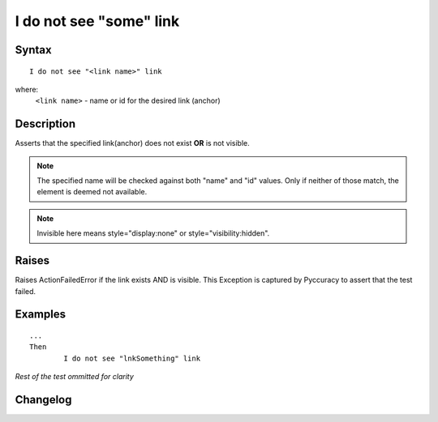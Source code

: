 ========================
I do not see "some" link
========================

Syntax
------
::

	I do not see "<link name>" link

where:
	``<link name>`` - name or id for the desired link (anchor)
	
Description
-----------
Asserts that the specified link(anchor) does not exist **OR** is not visible.

.. note::

   The specified name will be checked against both "name" and "id" values. Only if neither of those match, the element is deemed not available.

.. note::

   Invisible here means style="display:none" or style="visibility:hidden".
   
Raises
------
Raises ActionFailedError if the link exists AND is visible.
This Exception is captured by Pyccuracy to assert that the test failed.
	
Examples
--------
::

	...
	Then
		I do not see "lnkSomething" link
	
*Rest of the test ommitted for clarity*

Changelog
---------
.. versionadded:: 0.1
   Link Is Not Visible action.
